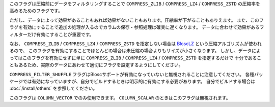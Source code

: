 .. -*- rst -*-

このフラグは圧縮前にデータをフィルタリングすることで
``COMPRESS_ZLIB`` / ``COMPRESS_LZ4`` / ``COMPRESS_ZSTD`` の圧縮率を高めるためのフラグです。

ただし、データによって効果があることもあれば効果がないこともあります。圧縮率が下がることもありえます。
また、このフラグを有効にすることで追加の処理が入るのでカラムの保存・参照処理は確実に遅くなります。
データに合わせて効果があるフィルターだけ有効にすることが重要です。

なお、 ``COMPRESS_ZLIB`` / ``COMPRESS_LZ4`` / ``COMPRESS_ZSTD`` を指定しない場合は
`BloscLZ <https://www.blosc.org/pages/blosc-in-depth/#blosc-as-a-meta-compressor>`_ という圧縮アルゴリズムが使われるので、
このフラグを有効にすることでほとんどの場合は未圧縮の場合よりもサイズが小さくなります。
しかし、データによってはこのフラグを有効にせずに単に ``COMPRESS_ZLIB`` / ``COMPRESS_LZ4`` / ``COMPRESS_ZSTD`` を指定するだけで
十分であることもあるため、実際のデータにあわせて適切にフラグを設定するようにしてください。

``COMPRESS_FILTER_SHUFFLE`` フラグはBloscサポートが有効になっていないと無視されることに注意してください。
各種パッケージでは有効になっていますが、自分でビルドするときは明示的に有効にする必要があります。
自分でビルドする場合は :doc:`/install/others` を参照してください。

このフラグは ``COLUMN_VECTOR`` でのみ使用できます。 ``COLUMN_SCALAR`` のときはこのフラグは無視されます。
